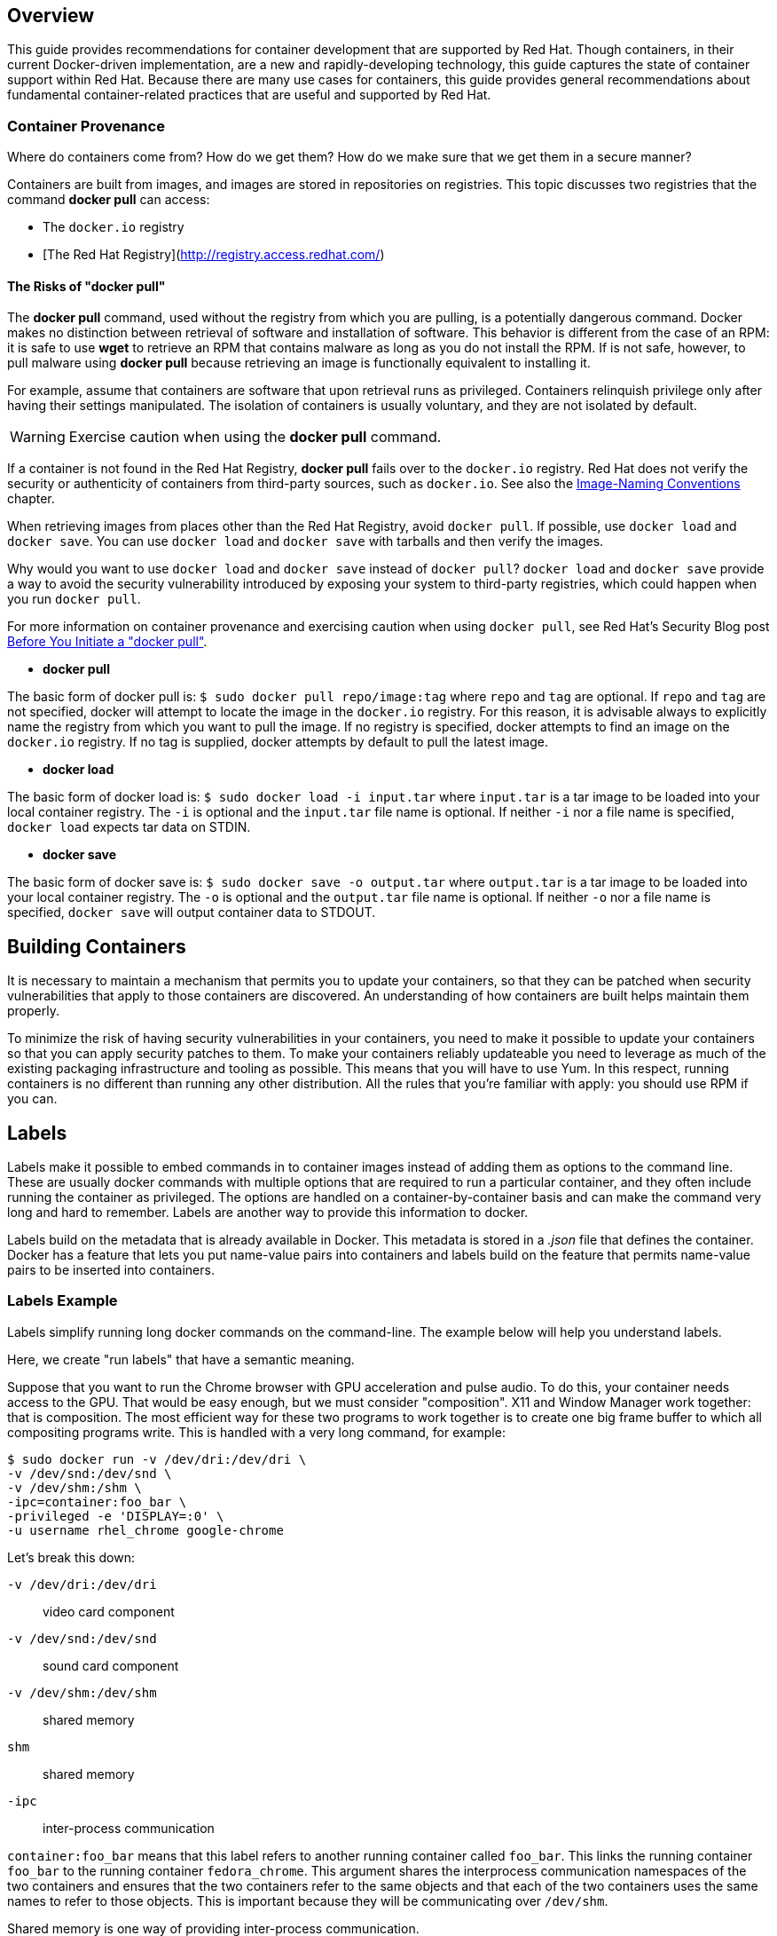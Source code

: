 == Overview

This guide provides recommendations for container development that are supported by Red Hat. Though containers, in their current Docker-driven implementation, are a new and rapidly-developing technology, this guide captures the state of container support within Red Hat. Because there are many use cases for containers, this guide provides general recommendations about fundamental container-related practices that are useful and supported by Red Hat.

=== Container Provenance

Where do containers come from? How do we get them? How do we make sure that we get them in a secure manner?

Containers are built from images, and images are stored in repositories on registries. This topic discusses two registries that the command *docker pull* can access:

* The `docker.io` registry
* [The Red Hat Registry](http://registry.access.redhat.com/)

==== The Risks of "docker pull"

The *docker pull* command, used without the registry from which you are pulling, is a potentially dangerous command. Docker makes no distinction between retrieval of software and installation of software. This behavior is different from the case of an RPM: it is safe to use *wget* to retrieve an RPM that contains malware as long as you do not install the RPM. If is not safe, however, to pull malware using *docker pull* because retrieving an image is functionally equivalent to installing it.

For example, assume that containers are software that upon retrieval runs as privileged. Containers relinquish privilege only after having their settings manipulated. The isolation of containers is usually voluntary, and they are not isolated by default.

[WARNING]
Exercise caution when using the *docker pull* command.

If a container is not found in the Red Hat Registry, *docker pull* fails over to the `docker.io` registry. Red Hat does not verify the security or authenticity of containers from third-party sources, such as `docker.io`. See also the xref:naming[Image-Naming Conventions] chapter.

When retrieving images from places other than the Red Hat Registry, avoid `docker pull`. If possible, use `docker load` and `docker save`. You can use `docker load` and `docker save` with tarballs and then
verify the images.

Why would you want to use `docker load` and `docker save` instead of `docker pull`? `docker load` and `docker save` provide a way to avoid the security vulnerability introduced by exposing your system to third-party registries, which could happen when you run `docker pull`.

For more information on container provenance and exercising caution when using `docker pull`, see Red Hat's Security Blog post https://securityblog.redhat.com/2014/12/18/before-you-initiate-a-docker-pull/[Before You Initiate a "docker pull"].

* *docker pull*

The basic form of docker pull is: `$ sudo docker pull repo/image:tag` where `repo` and `tag` are optional. If `repo` and `tag` are not specified, docker will attempt to locate the image in the `docker.io` registry. For this reason, it is advisable always to explicitly name the registry from which you want to pull the image. If no registry is specified, docker attempts to find an image on the `docker.io` registry. If no tag is supplied, docker attempts by default to pull the latest image.

* *docker load*

The basic form of docker load is: `$ sudo docker load -i input.tar` where `input.tar` is a tar image to be loaded into your local container registry. The `-i` is optional and the `input.tar` file name is optional. If neither `-i` nor a file name is specified, `docker load` expects tar data on STDIN.

* *docker save*

The basic form of docker save is: `$ sudo docker save -o output.tar` where `output.tar` is a tar image to be loaded into your local container registry. The `-o` is optional and the `output.tar` file name is optional. If neither `-o` nor a file name is specified, `docker save` will output container data to STDOUT.

== Building Containers

It is necessary to maintain a mechanism that permits you to update your containers, so that they can be patched when security vulnerabilities that apply to those containers are discovered. An understanding of how containers are built helps maintain them properly.

To minimize the risk of having security vulnerabilities in your containers, you need to make it possible to update your containers so that you can apply security patches to them. To make your containers reliably updateable you need to leverage as much of the existing packaging infrastructure and tooling as possible. This means that you will have to use Yum. In this respect, running containers is no different than running any other distribution. All the rules that you're familiar with apply: you should use RPM if you can.

== Labels

Labels make it possible to embed commands in to container images instead of adding them as options to the command line. These are usually docker commands with multiple options that are required to run a particular container, and they often include running the container as privileged. The options are handled on a container-by-container basis and can make the command very long and hard to remember. Labels are another way to provide this information to docker.

Labels build on the metadata that is already available in Docker. This metadata is stored in a _.json_ file that defines the container. Docker has a feature that lets you put name-value pairs into containers and labels build on the feature that permits name-value pairs to be inserted into containers.

=== Labels Example

Labels simplify running long docker commands on the command-line. The example below will help you understand labels.

Here, we create "run labels" that have a semantic meaning.

Suppose that you want to run the Chrome browser with GPU acceleration and pulse audio. To do this, your container needs access to the GPU. That would be easy enough, but we must consider "composition". X11 and Window Manager work together: that is composition. The most efficient way for these two programs to work together is to create one big frame buffer to which all compositing programs write. This is handled with a very long command, for example:

----
$ sudo docker run -v /dev/dri:/dev/dri \
-v /dev/snd:/dev/snd \
-v /dev/shm:/shm \
-­ipc=container:foo_bar \
-­privileged -e 'DISPLAY=:0' \
-u username rhel_chrome google-chrome
----

Let's break this down:

`-v /dev/dri:/dev/dri`:: video card component
`-v /dev/snd:/dev/snd`:: sound card component
`-v /dev/shm:/dev/shm`:: shared memory
`shm`:: shared memory
`-­ipc`:: inter-process communication

`container:foo_bar` means that this label refers to another running container called `foo_bar`. This links the running container `foo_bar` to the running container `fedora_chrome`. This argument shares the interprocess communication namespaces of the two containers and ensures that the two containers refer to the same objects and that each of the two containers uses the same names to refer to those objects. This is important because they will be communicating over `/dev/shm`.

Shared memory is one way of providing inter-process communication.

`-e 'DISPLAY=:0'`:: which X11 display the output should go to
`-u username`:: this specifies the username
`rhel_chrome`:: the name of the container
`google-chrome`:: the command that the container will run

[[naming]]
== Image-naming conventions

=== Red Hat's Naming Policy

Red Hat has provided a consistent naming policy for Docker-formatted images in order to provide predictability for users.

Docker URLs in the V1 version of the protocol and registry format work similar to GitHub repository names. Their structure is:

----
REGISTRY[:PORT]/USER/REPO[:TAG]
----

The implicit default registry is `docker.io`. This means that relative URLs, such as "redhat/rhel" resolve to `docker.io/redhat/rhel`.

The special name "library/*" maps to direct, non-prefixed images. For instance: "docker.io/rhel".

=== Redirection of Requests

Requests for Red Hat content are redirected from `docker.io` to `registry.access.redhat.com`. The following mappings describe this redirection:

* docker.io/rhel -> registry.access.redhat.com/rhel (alias for rhel7)
* docker.io/rhel7 -> registry.access.redhat.com/rhel7
* docker.io/rhel6 -> registry.access.redhat.com/rhel6
* docker.io/redhat/* -> registry.access.redhat.com/redhat/*

The version of Docker that ships with Red Hat Enterprise Linux 7.2
contacts the internal Red Hat registry by default. This allows Red
Hat to segment the namespace by registry.

The registry content is a mapping of tagged names and does not involve any copying of content. This mapping is achieved by means of multiple symbolic links. Red Hat keeps these links up-to-date to ensure the integrity of your data.

The REPO is a repository containing a number of explicitly tagged and a number of hidden layers. An 'IMAGE' is a specific layer-complete branch within a repository. Often the terms 'image' and 'repository' are used synonymously, even thought they are not the same. For instance, different images can be tagged into a single repository.

== Process Management

This section on process management covers two different situations:

. the single-process container, which houses the files that the container needs to do its job
. the managed-multiprocess container, which consists of several heterogeneous processes running at the same time

Apache is an example of a single-process container. Apache does all of
its own logging, which means that it does not require an external
container to do its logging. This means that using *systemd* in this
case does not offer any benefits.

GNOME 3 is an example of a managed-multiprocess container. Attempting to manage this kind of container manually (for instance, trying to get upower and DBUS and logging working together) is more onerous than
simply getting *systemd* to work.

=== Running systemd in a Container

In the case of the managed-multiprocess container, implement systemd to manage the several processes running within the container. To run systemd in a container, run a command similar to the following command:

----
$ sudo docker run -it IMAGE /bin/bash
----

NOTE: The above command (*-it*) launches an interactive-tty container running *systemd*.

For more historical context on running *systemd* in a container, see Dan Walsh's May 2014 blog post on the matter: http://developerblog.redhat.com/2014/05/05/running-systemd-within-docker-container/[Running
systemd within a Docker Container].

==== journald and systemd in a container

Disable journal auditing in containers. Permit only the docker host to run *journald*. Journal auditing is a kernel feature, and only one instance of journald can use it at a time. (It is fine if the docker host is still running journald.)

==== Services and containers

Services work out of the box in containers. Services "just work" in containers. No special configuration is necessary for services to work in containers.

==== Managing Hardware that is Outside the Container

It is possible to create a container that uses *systemd* to manage outside hardware, but so configuring a container makes it non-portable because the container expects the specific hardware setup against which it is configured to be available for management.

==== systemd and Zombies

*systemd* solves the zombie problem. When processes die and become zombies, `init 1` reaps them. This is just as true inside a container as it is outside a container. Expect *systemd* inside a container to reap zombies in exactly the way you have come to expect it to reap zombies outside a container.

If you start a container without *systemd* (or, for instance, *sysv*), processes that die in that container will never be reaped.


== Linter for Dockerfile

*Linter for Dockerfile* is a utility that checks Dockerfiles for errors helping you build valid Dockerfiles.

You need a Red Hat login and a valid subscription to access Linter for Dockerfile.

Access the Linter for Dockerfile utility here: https://access.redhat.com/labs/linterfordockerfile/

To validate your Dockerfile:

. Upload a Dockerfile by either providing a URL to the Dockerfile or manually paste in the content of a Dockerfile
. Select a specific profile (for instance, "Red Hat ISV").
. Select `Check`.
